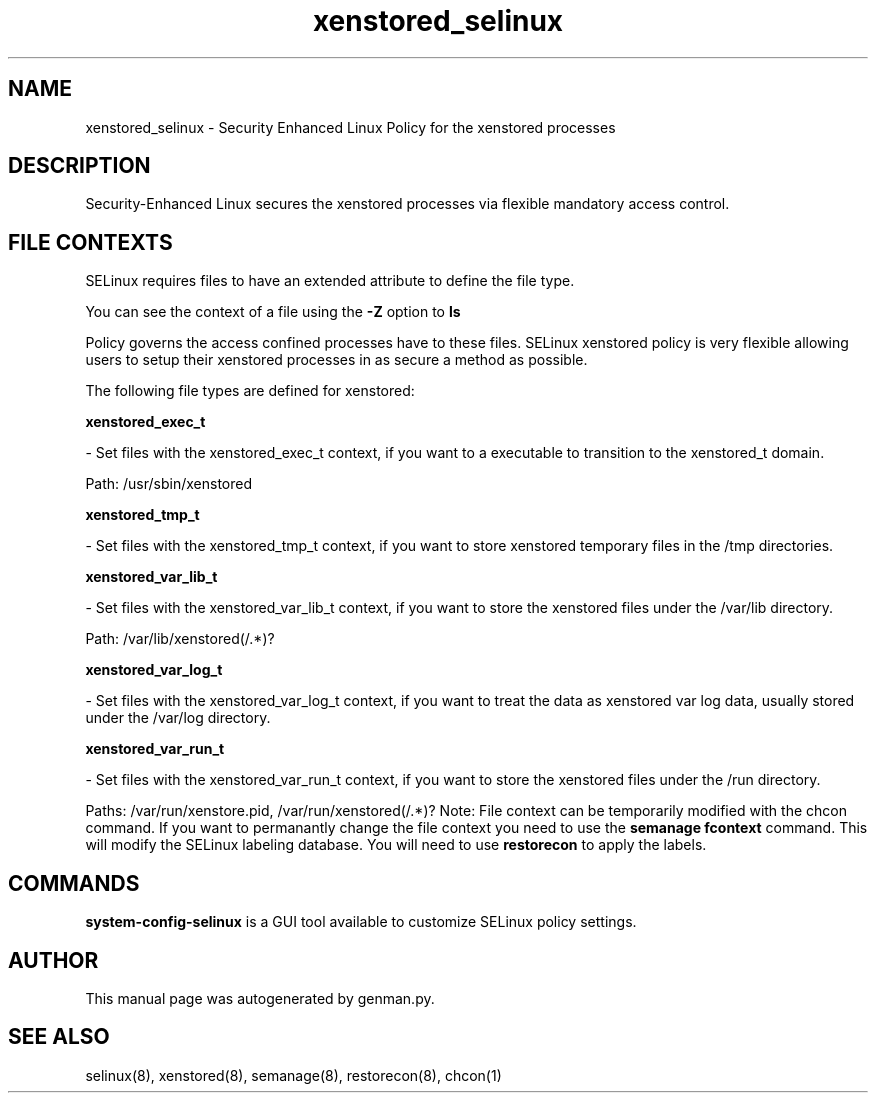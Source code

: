 .TH  "xenstored_selinux"  "8"  "xenstored" "dwalsh@redhat.com" "xenstored SELinux Policy documentation"
.SH "NAME"
xenstored_selinux \- Security Enhanced Linux Policy for the xenstored processes
.SH "DESCRIPTION"

Security-Enhanced Linux secures the xenstored processes via flexible mandatory access
control.  
.SH FILE CONTEXTS
SELinux requires files to have an extended attribute to define the file type. 
.PP
You can see the context of a file using the \fB\-Z\fP option to \fBls\bP
.PP
Policy governs the access confined processes have to these files. 
SELinux xenstored policy is very flexible allowing users to setup their xenstored processes in as secure a method as possible.
.PP 
The following file types are defined for xenstored:


.EX
.B xenstored_exec_t 
.EE

- Set files with the xenstored_exec_t context, if you want to a executable to transition to the xenstored_t domain.

.br
Path: 
/usr/sbin/xenstored

.EX
.B xenstored_tmp_t 
.EE

- Set files with the xenstored_tmp_t context, if you want to store xenstored temporary files in the /tmp directories.


.EX
.B xenstored_var_lib_t 
.EE

- Set files with the xenstored_var_lib_t context, if you want to store the xenstored files under the /var/lib directory.

.br
Path: 
/var/lib/xenstored(/.*)?

.EX
.B xenstored_var_log_t 
.EE

- Set files with the xenstored_var_log_t context, if you want to treat the data as xenstored var log data, usually stored under the /var/log directory.


.EX
.B xenstored_var_run_t 
.EE

- Set files with the xenstored_var_run_t context, if you want to store the xenstored files under the /run directory.

.br
Paths: 
/var/run/xenstore\.pid, /var/run/xenstored(/.*)?
Note: File context can be temporarily modified with the chcon command.  If you want to permanantly change the file context you need to use the 
.B semanage fcontext 
command.  This will modify the SELinux labeling database.  You will need to use
.B restorecon
to apply the labels.

.SH "COMMANDS"

.PP
.B system-config-selinux 
is a GUI tool available to customize SELinux policy settings.

.SH AUTHOR	
This manual page was autogenerated by genman.py.

.SH "SEE ALSO"
selinux(8), xenstored(8), semanage(8), restorecon(8), chcon(1)
